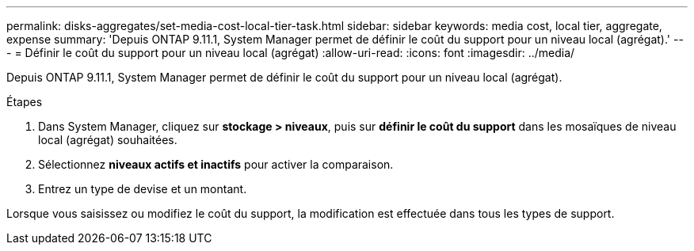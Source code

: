 ---
permalink: disks-aggregates/set-media-cost-local-tier-task.html 
sidebar: sidebar 
keywords: media cost, local tier, aggregate, expense 
summary: 'Depuis ONTAP 9.11.1, System Manager permet de définir le coût du support pour un niveau local (agrégat).' 
---
= Définir le coût du support pour un niveau local (agrégat)
:allow-uri-read: 
:icons: font
:imagesdir: ../media/


[role="lead"]
Depuis ONTAP 9.11.1, System Manager permet de définir le coût du support pour un niveau local (agrégat).

.Étapes
. Dans System Manager, cliquez sur *stockage > niveaux*, puis sur *définir le coût du support* dans les mosaïques de niveau local (agrégat) souhaitées.
. Sélectionnez *niveaux actifs et inactifs* pour activer la comparaison.
. Entrez un type de devise et un montant.


Lorsque vous saisissez ou modifiez le coût du support, la modification est effectuée dans tous les types de support.
